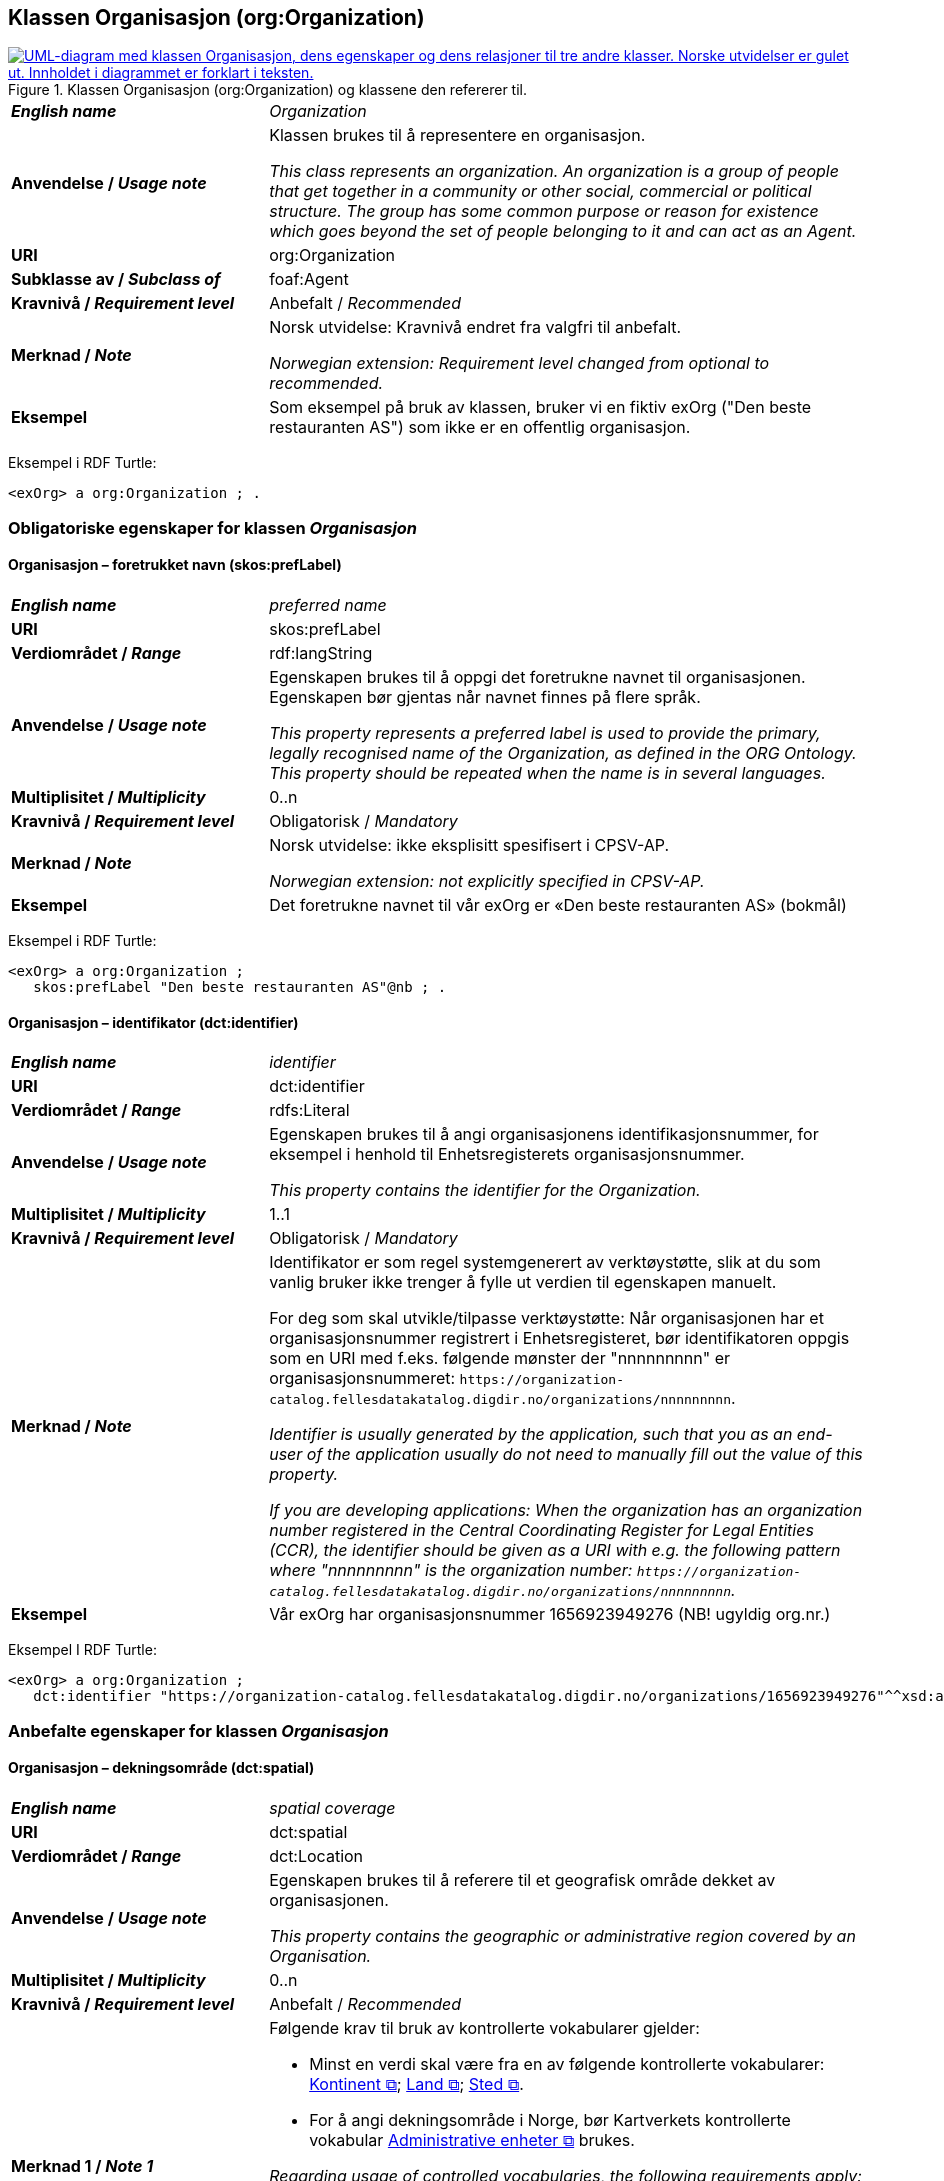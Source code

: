 == Klassen Organisasjon (org:Organization) [[Organisasjon]]

[[img-KlassenOrganisasjon]]
.Klassen Organisasjon (org:Organization) og klassene den refererer til.
[link=images/KlassenOrganisasjon.png]
image::images/KlassenOrganisasjon.png[alt="UML-diagram med klassen Organisasjon, dens egenskaper og dens relasjoner til tre andre klasser. Norske utvidelser er gulet ut. Innholdet i diagrammet er forklart i teksten."]

[cols="30s,70d"]
|===
| _English name_ | _Organization_
| Anvendelse / _Usage note_ | Klassen brukes til å representere en organisasjon.

_This class represents an organization. An organization is a group of people that get together in a community or other social, commercial or political structure. The group has some common purpose or reason for existence which goes beyond the set of people belonging to it and can act as an Agent._
| URI | org:Organization
| Subklasse av / _Subclass of_ | foaf:Agent
| Kravnivå / _Requirement level_ | Anbefalt / _Recommended_
|Merknad / _Note_ | Norsk utvidelse: Kravnivå endret fra valgfri til anbefalt.

_Norwegian extension: Requirement level changed from optional to recommended._
| Eksempel | Som eksempel på bruk av klassen, bruker vi en fiktiv exOrg ("Den beste restauranten AS") som ikke er en offentlig organisasjon.
|===

Eksempel i RDF Turtle:
-----
<exOrg> a org:Organization ; .
-----

=== Obligatoriske egenskaper for klassen _Organisasjon_ [[Organisasjon-obligatoriske-egenskaper]]

==== Organisasjon – foretrukket navn (skos:prefLabel) [[Organisasjon-foretrukketNavn]]

[cols="30s,70d"]
|===
| _English name_ | _preferred name_
| URI | skos:prefLabel
| Verdiområdet / _Range_ | rdf:langString
| Anvendelse / _Usage note_ |  Egenskapen brukes til å oppgi det foretrukne navnet til organisasjonen. Egenskapen bør gjentas når navnet finnes på flere språk.

_This property represents a preferred label is used to provide the primary, legally recognised name of the Organization, as defined in the ORG Ontology. This property should be repeated when the name is in several languages._
| Multiplisitet / _Multiplicity_ |  0..n
| Kravnivå / _Requirement level_ |  Obligatorisk / _Mandatory_
| Merknad / _Note_ |  Norsk utvidelse: ikke eksplisitt spesifisert i CPSV-AP.

_Norwegian extension: not explicitly specified in CPSV-AP._
| Eksempel | Det foretrukne navnet til vår exOrg er «Den beste restauranten AS» (bokmål)
|===

Eksempel i RDF Turtle:
-----
<exOrg> a org:Organization ;
   skos:prefLabel "Den beste restauranten AS"@nb ; .
-----

==== Organisasjon – identifikator (dct:identifier) [[Organisasjon-identifikator]]

[cols="30s,70d"]
|===
| _English name_ | _identifier_
| URI | dct:identifier
| Verdiområdet / _Range_ | rdfs:Literal
| Anvendelse / _Usage note_ | Egenskapen brukes til å angi organisasjonens identifikasjonsnummer, for eksempel i henhold til Enhetsregisterets organisasjonsnummer.

_This property contains the identifier for the Organization._
| Multiplisitet / _Multiplicity_ | 1..1
| Kravnivå / _Requirement level_ | Obligatorisk / _Mandatory_
| Merknad / _Note_ | Identifikator er som regel systemgenerert av verktøystøtte, slik at du som vanlig bruker ikke trenger å fylle ut verdien til egenskapen manuelt.

For deg som skal utvikle/tilpasse verktøystøtte: Når organisasjonen har et organisasjonsnummer registrert i Enhetsregisteret, bør identifikatoren oppgis som en URI med f.eks. følgende mønster der "nnnnnnnnn" er organisasjonsnummeret: `\https://organization-catalog.fellesdatakatalog.digdir.no/organizations/nnnnnnnnn`.

_Identifier is usually generated by the application, such that you as an end-user of the application usually do not need to manually fill out the value of this property._ 

_If you are developing applications: When the organization has an organization number registered in the Central Coordinating Register for Legal Entities (CCR), the identifier should be given as a URI with e.g. the following pattern where "nnnnnnnnn" is the organization number: `\https://organization-catalog.fellesdatakatalog.digdir.no/organizations/nnnnnnnnn`._
| Eksempel | Vår exOrg har organisasjonsnummer 1656923949276 (NB! ugyldig org.nr.)
|===

Eksempel I RDF Turtle:
-----
<exOrg> a org:Organization ;
   dct:identifier "https://organization-catalog.fellesdatakatalog.digdir.no/organizations/1656923949276"^^xsd:anyURI ;  .
-----

=== Anbefalte egenskaper for klassen _Organisasjon_ [[Organisasjon-anbefalte-egenskaper]]

==== Organisasjon – dekningsområde (dct:spatial) [[Organisasjon-dekningsområde]]

[cols="30s,70d"]
|===
| _English name_ | _spatial coverage_
| URI | dct:spatial
| Verdiområdet / _Range_ | dct:Location
| Anvendelse / _Usage note_ |  Egenskapen brukes til å referere til et geografisk område dekket av organisasjonen.

_This property contains the geographic or administrative region covered by an Organisation._
| Multiplisitet / _Multiplicity_ |  0..n
| Kravnivå / _Requirement level_ |  Anbefalt / _Recommended_
| Merknad 1 / _Note 1_ a|Følgende krav til bruk av kontrollerte vokabularer gjelder:

* Minst en verdi skal være fra en av følgende kontrollerte vokabularer: https://op.europa.eu/en/web/eu-vocabularies/concept-scheme/-/resource?uri=http://publications.europa.eu/resource/authority/continent[Kontinent &#x29C9;, window="_blank", role="ext-link"]; https://op.europa.eu/en/web/eu-vocabularies/concept-scheme/-/resource?uri=http://publications.europa.eu/resource/authority/country[Land &#x29C9;, window="_blank", role="ext-link"]; https://op.europa.eu/en/web/eu-vocabularies/concept-scheme/-/resource?uri=http://publications.europa.eu/resource/authority/place[Sted &#x29C9;, window="_blank", role="ext-link"].

* For å angi dekningsområde i Norge, bør Kartverkets kontrollerte vokabular https://data.geonorge.no/administrativeEnheter/nasjon/doc/173163[Administrative enheter &#x29C9;, window="_blank", role="ext-link"] brukes.

__Regarding usage of controlled vocabularies, the following requirements apply:__

* __At least one value shall be chosen from the following controlled vocabularies: https://op.europa.eu/en/web/eu-vocabularies/concept-scheme/-/resource?uri=http://publications.europa.eu/resource/authority/continent[Continent &#x29C9;, window="_blank", role="ext-link"]; https://op.europa.eu/en/web/eu-vocabularies/concept-scheme/-/resource?uri=http://publications.europa.eu/resource/authority/country[Country &#x29C9;, window="_blank", role="ext-link"]; https://op.europa.eu/en/web/eu-vocabularies/concept-scheme/-/resource?uri=http://publications.europa.eu/resource/authority/place[Place &#x29C9;, window="_blank", role="ext-link"].__

* __To specify spatial coverage in Norway, the Norwegian Mapping Authority's controlled vocabulary https://data.geonorge.no/administrativeEnheter/nasjon/doc/173163[Administrative units &#x29C9;, window="_blank", role="ext-link"] should be used.__
| Merknad 2 / _Note 2_  | Norsk utvidelse: Ikke eksplisitt spesifisert i CPSV-AP.

_Norwegian extension: Not explicitly specified in CPSV-AP._
| Eksempel | Se under <<OffentligOrganisasjon-dekningsområde>>.
|===

Eksempel i RDF Turtle: se under <<OffentligOrganisasjon-dekningsområde>>.

==== Organisasjon – type (dct:type) [[Organisasjon-type]]

[cols="30s,70d"]
|===
| _English name_ | _type_
| URI | dct:type
| Verdiområdet / _Range_ | skos:Concept
| Anvendelse / _Usage note_ | Egenskapen brukes til å oppgi type organisasjon.

_This property refers to a type of the organization._
| Multiplisitet / _Multiplicity_ | 0..1
| Kravnivå / _Requirement level_ | Anbefalt / _Recommended_
| Merknad 1 / _Note 1_| Verdien skal velges fra http://purl.org/adms/publishertype/[ADMS Publisher Type Vocabulary (lenket ressurs i RDF) &#x29C9;, window="_blank", role="ext-link"].

__The value shall be chosen from http://purl.org/adms/publishertype/[ADMS Publisher Type Vocabulary (linked resource in RDF) &#x29C9;, window="_blank", role="ext-link"].__
| Merknad 2 / _Note 2_ |Norsk utvidelse: Ikke eksplisitt spesifisert i CPSV-AP.

_Norwegian extension: Not explicitly specified in CPSV-AP._
| Eksempel | Vår exOrg er av type _Company_.
|===

Eksempel i RDF Turtle:
-----
<exOrg> a org:Organization ;
   dct:type <http://purl.org/adms/publishertype/Company> ;  .
-----

=== Valgfrie egenskaper for klassen _Organisasjon_ [[Organisasjon-valgfrie-egenskaper]]

==== Organisasjon – adresse (locn:address) [[Organisasjon-adresse]]

[cols="30s,70d"]
|===
| _English name_ | _address_
| URI | locn:address
| Verdiområdet / _Range_ | locn:Address
| Anvendelse / _Usage note_ | Egenskapen brukes til å oppgi en adresse til organisasjonen.

_This property represents an Address related to an Organization._
| Multiplisitet / _Multiplicity_ | 0..n
| Kravnivå / _Requirement level_ | Valgfri / _Optional_
| Eksempel | Se under <<Adresse>>
|===

Eksempel i RDF Turtle: Se under <<Adresse>>

==== Organisasjon – deltar i (cv:participates) [[Organisasjon-deltar-i]]

[cols="30s,70d"]
|===
| _English name_ | _participates_
| URI | cv:participates
| Verdiområdet / _Range_ | cv:Participation
| Anvendelse / _Usage note_ | Egenskapen brukes til å knytte en deltagelse (cv:Participation) til en organisasjon.

_This property links an Organization to the Participation class (cv:Participation). The Participation class facilitates the detailed description of how an Organization participates in or interacts with a Public Service and may include temporal and spatial information._
| Multiplisitet / _Multiplicity_ | 0..n
| Kravnivå / _Requirement level_ | Valgfri / _Optional_
| Eksempel | Se under <<KnytteDeltagendeAktørerTilEnTjeneste>>.
|===

Eksempel i RDF Turtle: Se under <<KnytteDeltagendeAktørerTilEnTjeneste>>.

==== Organisasjon – hjemmeside (foaf:homepage) [[Organisasjon-hjemmeside]]

[cols="30s,70d"]
|===
| _English name_ | _homepage_
| URI | foaf:homepage
| Verdiområdet / _Range_ | foaf:Document
| Anvendelse / _Usage note_ |  Egenskapen brukes til å referere til hjemmesiden til organisasjonen.

_This property refers to the homepage of an Organisation._
| Multiplisitet / _Multiplicity_ | 0..n
| Kravnivå / _Requirement level_ |  Valgfri / _Optional_
| Merknad / _Note_ | Norsk utvidelse: Ikke eksplisitt spesifisert i CPSV-AP.

_Norwegian extension: Not explicitly specified in CPSV-AP._
| Eksempel | \https://example.org/home
|===

Eksempel i RDF Turtle:
-----
<exOrg> a org:Organization ;
   foaf:homepage <https://example.org/home> ;  .
-----
